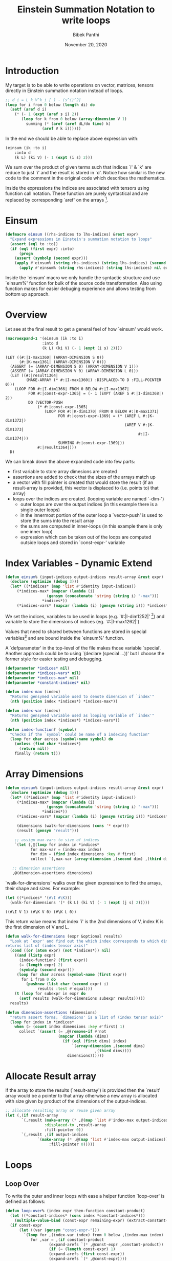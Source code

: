 #+TITLE: Einstein Summation Notation to write loops
#+AUTHOR: Bibek Panthi 
#+DATE: November 20, 2020
* Introduction 
My target is to be able to write operations on vector, matrices, tensors directly in Einstein summation notation instead of loops. 

#+begin_src lisp 
  ;; d_i = L_k V^k_i [ 1 - (s^i)^2]
  (loop for i from 0 below (length di) do
    (setf (aref d i)
	  (* (- 1 (expt (aref s i) 2))
	     (loop for k from 0 below (array-dimension V 1)
		   summing (* (aref (aref dL/do time) k)
			      (aref V k i))))))
#+end_src
In the end we should be able to replace above expression with: 
#+begin_src lisp
  (einsum (ik :to i)
	  :into d 
	  (k L) (ki V) (- 1 (expt (i s) 2)))
#+end_src

We sum over the product of given terms such that indices `i' & `k' are reduce to just `i' and the result is stored in `d'. Notice how similar is the new code to the comment in the original code which describes the mathematics. 

Inside the expressions the indices are associated with tensors using function call notation. These function are purely syntactical and are replaced by corresponding `aref' on the arrays [fn:3]. 

[fn:3] Array in Common Lisp can be multi-dimensional. So in mathematical terms they can be vectors, matrices, or  n-order tensors.
* Einsum
#+begin_src lisp
(defmacro einsum ((rhs-indices to lhs-indices) &rest expr)
  "Expand expressions in Einstein's summation notation to loops"
  (assert (eql to :to))
  (if (eql (first expr) :into)
      (progn 
	(assert (symbolp (second expr)))
	(apply #'einsum% (string rhs-indices) (string lhs-indices) (second expr) (cddr expr)))
      (apply #'einsum% (string rhs-indices) (string lhs-indices) nil expr)))
#+end_src

Inside the `einsum' macro we only handle the syntactic structure and use `einsum%' function for bulk of the source code transformation. Also using function makes for easier debuging experience and allows testing from bottom up approach. 

* Overview 
Let see at the final result to get a general feel of how `einsum' would work. 
#+begin_src lisp :results value verbatim :exports both
(macroexpand-1 '(einsum (ik :to i) 
				:into d
				(k L) (ki V) (- 1 (expt (i s) 2))))
#+end_src

#+RESULTS:
#+begin_example
(LET ((#:|I-max1360| (ARRAY-DIMENSION S 0))
      (#:|K-max1361| (ARRAY-DIMENSION V 0)))
  (ASSERT (= (ARRAY-DIMENSION S 0) (ARRAY-DIMENSION V 1)))
  (ASSERT (= (ARRAY-DIMENSION V 0) (ARRAY-DIMENSION L 0)))
  (LET ((#:|result1364|
         (MAKE-ARRAY (* #:|I-max1360|) :DISPLACED-TO D :FILL-POINTER 0)))
    (LOOP FOR #:|I-dim1366| FROM 0 BELOW #:|I-max1367|
          FOR #:|const-expr-1365| = (- 1 (EXPT (AREF S #:|I-dim1368|) 2))
          DO (VECTOR-PUSH
              (* #:|const-expr-1365|
                 (LOOP FOR #:|K-dim1370| FROM 0 BELOW #:|K-max1371|
                       FOR #:|const-expr-1369| = (* (AREF L #:|K-dim1372|)
                                                    (AREF V #:|K-dim1373|
                                                          #:|I-dim1374|))
                       SUMMING #:|const-expr-1369|))
              #:|result1364|)))
  D)
#+end_example

We can break down the above expanded code into few parts:
+ first variable to store array dimesions are created
+ assertions are added to check that the sizes of the arrays match up
+ a vector with fill pointer is created that would store the result (if an result-array is provided, this vector is displaced to (i.e. points to) that array) 
+ loops over the indices are created. (looping variable are named `-dim-')
  + outer loops are over the output indices (in this example there is a single outer loops)
  + in the innermost portion of the outer loop a `vector-push' is used to store the sums into the result array 
  + the sums are computed in inner-loops (in this example there is only one inner loop)
  + expression which can be taken out of the loops are computed outside loops and stored in `const-expr-' variable 
* Index Variables - Dynamic Extend

#+begin_src lisp 
  (defun einsum% (input-indices output-indices result-array &rest expr)
    (declare (optimize (debug 3)))
    (let* ((*indices* (map 'list #'identity input-indices))
	   (*indices-max* (mapcar (lambda (i) 
				    (gensym (concatenate 'string (string i) "-max")))
				  ,*indices*))
	   (*indices-vars* (mapcar (lambda (i) (gensym (string i))) *indices*))
#+end_src

We set the indices, variables to be used in loops  (e.g. `#:|I-dim1252|' [fn:2]) and variable to store the dimensions of indices (eg. `#:|I-max1262|')

Values that need to shared between functions are stored in special variables[fn:1] and are bound inside the `einsum%' function.

A `defparameter' in the top-level of the file makes those variable `special'. Another approach could be to using 
`(declare (special ...))' but I choose the former style for easier testing and debugging.

#+begin_src lisp 
(defparameter *indices* nil)
(defparameter *indices-vars* nil)
(defparameter *indices-max* nil)
(defparameter *constant-indices* nil)
#+end_src 


#+begin_src lisp 
(defun index-max (index)
  "Returns gensymed variable used to denote dimension of `index'"
  (nth (position index *indices*) *indices-max*))

(defun index-var (index)
  "Returns gensymed variable used as looping variable of `index'"
  (nth (position index *indices*) *indices-vars*))

(defun index-function? (symbol)
  "Checks if the `symbol' could be name of a indexing function"
  (loop for char across (symbol-name symbol) do 
	(unless (find char *indices*)
	  (return nil))
	finally (return t)))
#+end_src

[fn:1] Special Variables are variabes with dynamic extend. i.e. they can be assessed inside the other function without the need to be passed along with the function.

[fn:2] Yes! These are variable names. (They are randomly created (using `gensym') during macroexpansion so that their names don't clash with other variables) (Also since they are randomly generated, the exact number at the end may not match within this document)

* Array Dimensions 
#+Name: einsum-head
#+begin_src lisp 
  (defun einsum% (input-indices output-indices result-array &rest expr)
    (declare (optimize (debug 3)))
    (let* ((*indices* (map 'list #'identity input-indices))
	   (*indices-max* (mapcar (lambda (i) 
				    (gensym (concatenate 'string (string i) "-max")))
				  ,*indices*))
	   (*indices-vars* (mapcar (lambda (i) (gensym (string i))) *indices*))

	   (dimensions (walk-for-dimensions (cons '* expr)))
	   (result (gensym "result")))

      ;; assign max-vars to size of indices
      `(let (,@(loop for index in *indices*
		     for max-var = (index-max index)
		     for dim = (find index dimensions :key #'first)
		     collect `(,max-var (array-dimension ,(second dim) ,(third dim)))))

	 ;; dimension assertions
	 ,@(dimension-assertions dimensions)
#+end_src

`walk-for-dimensions' walks over the given expressinon to find the arrays, their shape and sizes. For example: 

#+begin_src lisp :exports both
  (let ((*indices* '(#\I #\K)))
    (walk-for-dimensions '(* (k L) (ki V) (- 1 (expt (j s) 2)))))
#+end_src

#+RESULTS:
: ((#\I V 1) (#\K V 0) (#\K L 0))

This return value means that index `i' is the 2nd dimensions of V, index K is the first dimension of V and L.

 #+begin_src lisp 
   (defun walk-for-dimensions (expr &optional results)
     "Look at `expr' and find out the which index corresponds to which dimension of which tensor
   returns list of (index tensor axis)"
     (cond ((or (atom expr) (not *indices*)) nil)
	   ((and (listp expr)
		 (index-function? (first expr))
		 (= (length expr) 2)
		 (symbolp (second expr)))
	    (loop for char across (symbol-name (first expr)) 
		  for i from 0 do
		    (pushnew (list char (second expr) i)
			     results :test #'equal)))
	   (t (loop for subexpr in expr do 
	     (setf results (walk-for-dimensions subexpr results)))))
     results)

   (defun dimension-assertions (dimensions)
     "return assert forms; `dimesions' is a list of (index tensor axis)"
     (loop for index in *indices*
	   when (> (count index dimensions :key #'first) 1)
	     collect `(assert (= ,@(remove-if #'not 
					      (mapcar (lambda (dims)
							(if (eql (first dims) index)
							    `(array-dimension ,(second dims)
									      ,(third dims))))
						      dimensions))))))

 #+end_src


* Allocate Result array 
If the array to store the results (`result-array') is provided then the `result' array would be a pointer to that array otherwise a new array is allocated with size given by product of the dimensions of the output-indices. 

#+Name: einsum-result 
#+begin_src lisp 
  ;; allocate resulting array or reuse given array 
  (let (,(if result-array 
	     `(,result (make-array (* ,@(map 'list #'index-max output-indices))
				   :displaced-to ,result-array
				   :fill-pointer 0))
	     `(,result ,(if output-indices
			    `(make-array (* ,@(map 'list #'index-max output-indices))
					 :fill-pointer 0)))))
#+end_src
* Loops 
** Loop Over 
To write the outer and inner loops with ease a helper function `loop-over' is defined as follows:
 #+begin_src lisp 
   (defun loop-over% (index expr then-function constant-product)
     (let ((*constant-indices* (cons index *constant-indices*)))
       (multiple-value-bind (const-expr remaining-expr) (extract-constant-expr expr)							     
	 (if const-expr 
	     (let ((var (gensym "const-expr-")))
	       `(loop for ,(index-var index) from 0 below ,(index-max index) 
		      for ,var = ,(if constant-product
				      (expand-arefs `(* ,@const-expr ,constant-product))
				      (if (= (length const-expr) 1)
					  (expand-arefs (first const-expr))
					  (expand-arefs `(* ,@const-expr))))
		      ,@(funcall then-function remaining-expr var)))
	     `(loop for ,(index-var index) from 0 below ,(index-max index) 
		    ,@(funcall then-function remaining-expr constant-product))))))

   (defun loop-over (index &key checking-constants-in then with-constant)
     "Return a loop form taking care of any expression in `checking-constants-in' 
    that can be taken out of the loop
    (loop for index-var from 0 below index-max 
	  for new-constant = (* with-constant ...) 
	,@(then remaining-expr new-constant)"  
     (loop-over% index checking-constants-in then with-constant))

 #+end_src

As an example see this: 
#+begin_src lisp :results value verbatim :exports both
  (let* ((input-indices "IK")
	 (*indices* (map 'list #'identity input-indices))
	 (*indices-max* (mapcar (lambda (i) 
				  (gensym (concatenate 'string (string i) "-max")))
				,*indices*))
	 (*indices-vars* (mapcar (lambda (i) (gensym (string i))) *indices*)))
    (loop-over #\I 
	       :checking-constants-in '((k L) (ki V) (- 1 (expt (i s) 2)))
	       :then (lambda (remaining-expr const)
		       `(do (print ,remaining-expr ,const)))
	       :with-constant nil))
#+end_src

#+RESULTS:
: (LOOP FOR #:|I-dim1312| FROM 0 BELOW #:|I-max1313|
:       FOR #:|const-expr-1311| = (- 1 (EXPT (AREF S #:|I-dim1314|) 2))
:       DO (PRINT ((K L) (KI V)) #:|const-expr-1311|))

`loop-over' was smart enough to identify that the expression `(- 1 (EXPT (AREF S #:|I-dim1314|) 2))' is constant for given `i' so it stored that in a variable name `#:|const-expr-1311|' and passed the remaining expressions and the name of this variable to the `:then' function. 

In this `loop-over' function few other small functions are used that perform small and easy tasks. 
*** Utilites used 
 #+begin_src lisp 
   (defun expand-arefs (expr)
     "Repalce indexing functions with aref in the expression `expr'"
     (cond ((atom expr)
	    expr)
	   ((and (listp expr)
		 (index-function? (first expr))
		 (= (length expr) 2))
	    `(aref ,(second expr) ,@(loop for index across (symbol-name (first expr)) 
					  collect (index-var index))))
	   ((listp expr)
	    (mapcar (lambda (e)
		      (expand-arefs e))
		    expr))
	   (t expr)))

   (defun constant-expr? (e)
     "Returns true if expression `e' is constant when indices in `*constant-indices*' are given"
     (cond ((atom e) t)
	   ((and (listp e)
		 (index-function? (first e)))
	    (loop for i across (symbol-name (first e)) do 
	      (if (not (find i *constant-indices*))
		  (return nil))
		  finally (return t)))
	   ((listp e)
	    (every (lambda (e) 
		     (constant-expr? e))
		   (rest e)))
	   (t t)))

   (defun extract-constant-expr (expr)
     "Return constant and non-constant parts in `expr' under given `*constant-indices*'"
     (let* ((non-constant-expr (remove-if (lambda (e)
					    (constant-expr? e))
					  expr))
	    (constant-expr (set-difference expr non-constant-expr)))
       (values constant-expr non-constant-expr)))
 #+end_src


An exmple of `extract-constant-expr' in action:
#+begin_src lisp :results value verbatim :exports both 
  (let ((*indices* '(#\I #\K))
	(*constant-indices* '(#\I)))
    (extract-constant-expr '((k L) (ki V) (- 1 (expt (i s) 2)))))
#+end_src
#+RESULTS:
: ((- 1 (EXPT (I S) 2)))
: ((K L) (KI V))

An example of `expand-arefs' in action
#+begin_src lisp :results value verbatim :exports both
  (let ((*indices* '(#\I #\K)))
      (expand-arefs '(* (k L) (ki V) (- 1 (expt (i s) 2)))))
#+end_src

#+RESULTS:
: (* (AREF L #:|K-dim1394|) (AREF V #:|K-dim1395| #:|I-dim1396|)
:    (- 1 (EXPT (AREF S #:|I-dim1397|) 2)))


** Outer and Inner loops 
Now that we have the convenient loop-over function we can use it to generate the outer and inner loops inside `einsum%'

#+Name: einsum-loops 
#+begin_src lisp 
  ;; now loop!! :) 
  ,(labels ((outer-loop (indices expr const)
	      (loop-over (first indices)
			 :with-constant const
			 :checking-constants-in expr 
			 :then (lambda (remaining-expr const)
				 (if (> (length indices) 1)
				     `(do ,(outer-loop (rest indices)
						       remaining-expr
						       const))
				     (if const 
					 `(do (vector-push (* ,const ,(inner-loop remaining-expr)) ,result))
					 `(do (vector-push ,(inner-loop remaining-expr) ,result)))))))

	    (inner-loop% (indices expr const)
	      (loop-over (first indices)
			 :checking-constants-in expr
			 :with-constant const
			 :then (lambda (remaining-expr const) 
				 (if (> (length indices) 1)
				     `(summing ,(inner-loop% (rest indices)
							remaining-expr 
							const))
				     (cond 
				       ((and const remaining-expr) 
					`(summing (* ,const ,(expand-arefs `(* ,@remaining-expr)))))
				       (remaining-expr
					`(summing ,(expand-arefs `(* ,@remaining-expr))))
				       (const 
					`(summing ,const)))))))

	    (inner-loop (expr) 
	      (inner-loop% (set-difference *indices* (map 'list #'identity output-indices))
			   expr nil)))
     (outer-loop (map 'list #'identity output-indices)
		 expr 
		 nil))
#+end_src

The `outer-loop' recursive create a loop form for each outer index. In the `:then' argument if the length of outer indices is greated that 1 i.e. when some outer loops are still to be created `outer-loop' recursively calls itself. Otherwise, it returns a `do' clause with a `vector-push' operation and  calls `inner-loop' to calculate the sums. 

The `inner-loop' computes the indices that need to be summed over (which is the set difference of all indices with the output-indices). Then calls `inner-loop%' which, similar to how `outer-loop' function operates, creates the inner loops recursively summing the product till the end. 
* Return Result 
Finally the resulting array is returned. 
#+name: einsum-output
#+begin_src lisp 
  ;; return the results 
  ,(if result-array 
       result-array 
       result))))
#+end_src

Stiching all the pieces together we have the `einsum%' function: 
#+ATTR_LATEX: :options basicstyle=\ttfamily\tinyn
#+begin_src lisp 
  (defun einsum% (input-indices output-indices result-array &rest expr)
    (declare (optimize (debug 3)))
    (let* ((*indices* (map 'list #'identity input-indices))
	   (*indices-max* (mapcar (lambda (i) 
				    (gensym (concatenate 'string (string i) "-max")))
				  ,*indices*))
	   (*indices-vars* (mapcar (lambda (i) (gensym (string i))) *indices*))

	   (dimensions (walk-for-dimensions (cons '* expr)))
	   (result (gensym "result")))

      ;; assign max-vars to size of indices
      `(let (,@(loop for index in *indices*
		     for max-var = (index-max index)
		     for dim = (find index dimensions :key #'first)
		     collect `(,max-var (array-dimension ,(second dim) ,(third dim)))))

	 ;; dimension assertions
	 ,@(dimension-assertions dimensions)

	 ;; allocate resulting array or reuse given array 
	 (let (,(if result-array 
		    `(,result (make-array (* ,@(map 'list #'index-max output-indices))
					  :displaced-to ,result-array
					  :fill-pointer 0))
		    `(,result ,(if output-indices
				   `(make-array (* ,@(map 'list #'index-max output-indices))
						:fill-pointer 0)))))
	   ;; now loop!! :) 
	   ,(labels ((outer-loop (indices expr const)
		       (loop-over (first indices)
				  :with-constant const
				  :checking-constants-in expr 
				  :then (lambda (remaining-expr const)
					  (if (> (length indices) 1)
					      `(do ,(outer-loop (rest indices)
								remaining-expr
								const))
					      (if const 
						  `(do (vector-push 
							(* ,const ,(inner-loop remaining-expr)) ,result))
						  `(do (vector-push
							,(inner-loop remaining-expr) ,result)))))))

		     (inner-loop% (indices expr const)
		       (loop-over (first indices)
				  :checking-constants-in expr
				  :with-constant const
				  :then (lambda (remaining-expr const) 
					  (if (> (length indices) 1)
					      (if const 
						  `(summing (* ,const ,(inner-loop% (rest indices)
										    remaining-expr nil)))
						  `(summing ,(inner-loop% (rest indices)
									 remaining-expr nil)))
					      (cond 
						((and const remaining-expr) 
						 `(summing (* ,const ,(expand-arefs `(* ,@remaining-expr)))))
						(remaining-expr
						 `(summing ,(expand-arefs `(* ,@remaining-expr))))
						(const 
						 `(summing ,const)))))))

		     (inner-loop (expr) 
		       (inner-loop% (set-difference *indices* (map 'list #'identity output-indices))
				    expr nil)))
	      (outer-loop (map 'list #'identity output-indices)
			  expr 
			  nil)))
	 ;; return the results 
	 ,(if result-array 
	      result-array 
	      result))))
#+end_src
* Footnotes
